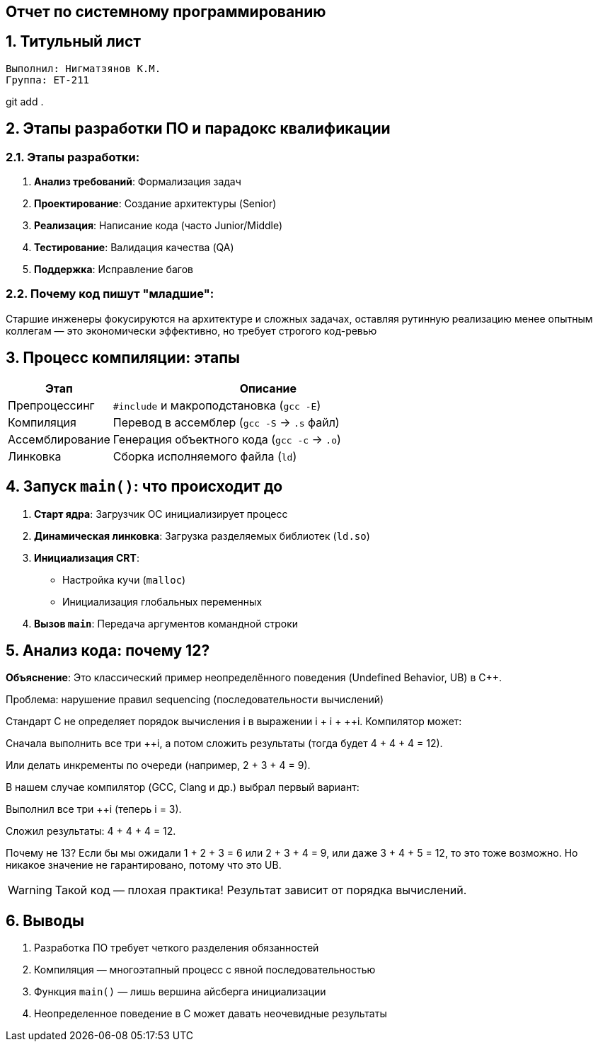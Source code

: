 == Отчет по системному программированию
:author: Нигматзянов К.М.
:group: ЕТ-211
:toc:
:numbered:
:sectnums:
:source-highlighter: coderay
:icons: font

== Титульный лист

[.title]

                                      
                                       
  Выполнил: Нигматзянов К.М.           
  Группа: ЕТ-211                       
                                       
                                       
                                       
git add .


==  Этапы разработки ПО и парадокс квалификации

=== Этапы разработки:
1. *Анализ требований*: Формализация задач
2. *Проектирование*: Создание архитектуры (Senior)
3. *Реализация*: Написание кода (часто Junior/Middle)
4. *Тестирование*: Валидация качества (QA)
5. *Поддержка*: Исправление багов

=== Почему код пишут "младшие":


Старшие инженеры фокусируются на архитектуре и сложных задачах, 
оставляя рутинную реализацию менее опытным коллегам — это 
экономически эффективно, но требует строгого код-ревью


==  Процесс компиляции: этапы

[cols="1,3",options="header"]
|===
| Этап | Описание
| Препроцессинг 
| `#include` и макроподстановка (`gcc -E`)

| Компиляция 
| Перевод в ассемблер (`gcc -S` → `.s` файл)

| Ассемблирование 
| Генерация объектного кода (`gcc -c` → `.o`)

| Линковка 
| Сборка исполняемого файла (`ld`)
|===


==  Запуск `main()`: что происходит до

1. *Старт ядра*: Загрузчик ОС инициализирует процесс
2. *Динамическая линковка*: Загрузка разделяемых библиотек (`ld.so`)
3. *Инициализация CRT*: 
   - Настройка кучи (`malloc`)
   - Инициализация глобальных переменных
4. *Вызов `main`*: Передача аргументов командной строки

==  Анализ кода: почему 12?

*Объяснение*:
Это классический пример неопределённого поведения (Undefined Behavior, UB) в C++.

Проблема: нарушение правил sequencing (последовательности вычислений)

Стандарт C++ не определяет порядок вычисления ++i в выражении ++i + ++i + ++i. Компилятор может:

Сначала выполнить все три ++i, а потом сложить результаты (тогда будет 4 + 4 + 4 = 12).

Или делать инкременты по очереди (например, 2 + 3 + 4 = 9).

В нашем случае компилятор (GCC, Clang и др.) выбрал первый вариант:

Выполнил все три ++i (теперь i = 3).

Сложил результаты: 4 + 4 + 4 = 12.

Почему не 13?
Если бы мы ожидали 1 + 2 + 3 = 6 или 2 + 3 + 4 = 9, или даже 3 + 4 + 5 = 12, то это тоже возможно. Но никакое значение не гарантировано, потому что это UB.


[WARNING]
====
Такой код — плохая практика! Результат зависит от порядка вычислений.
====

== Выводы

1. Разработка ПО требует четкого разделения обязанностей
2. Компиляция — многоэтапный процесс с явной последовательностью
3. Функция `main()` — лишь вершина айсберга инициализации
4. Неопределенное поведение в C может давать неочевидные результаты

